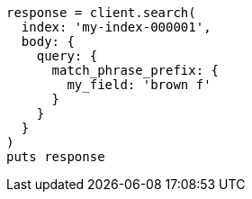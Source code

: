 [source, ruby]
----
response = client.search(
  index: 'my-index-000001',
  body: {
    query: {
      match_phrase_prefix: {
        my_field: 'brown f'
      }
    }
  }
)
puts response
----
